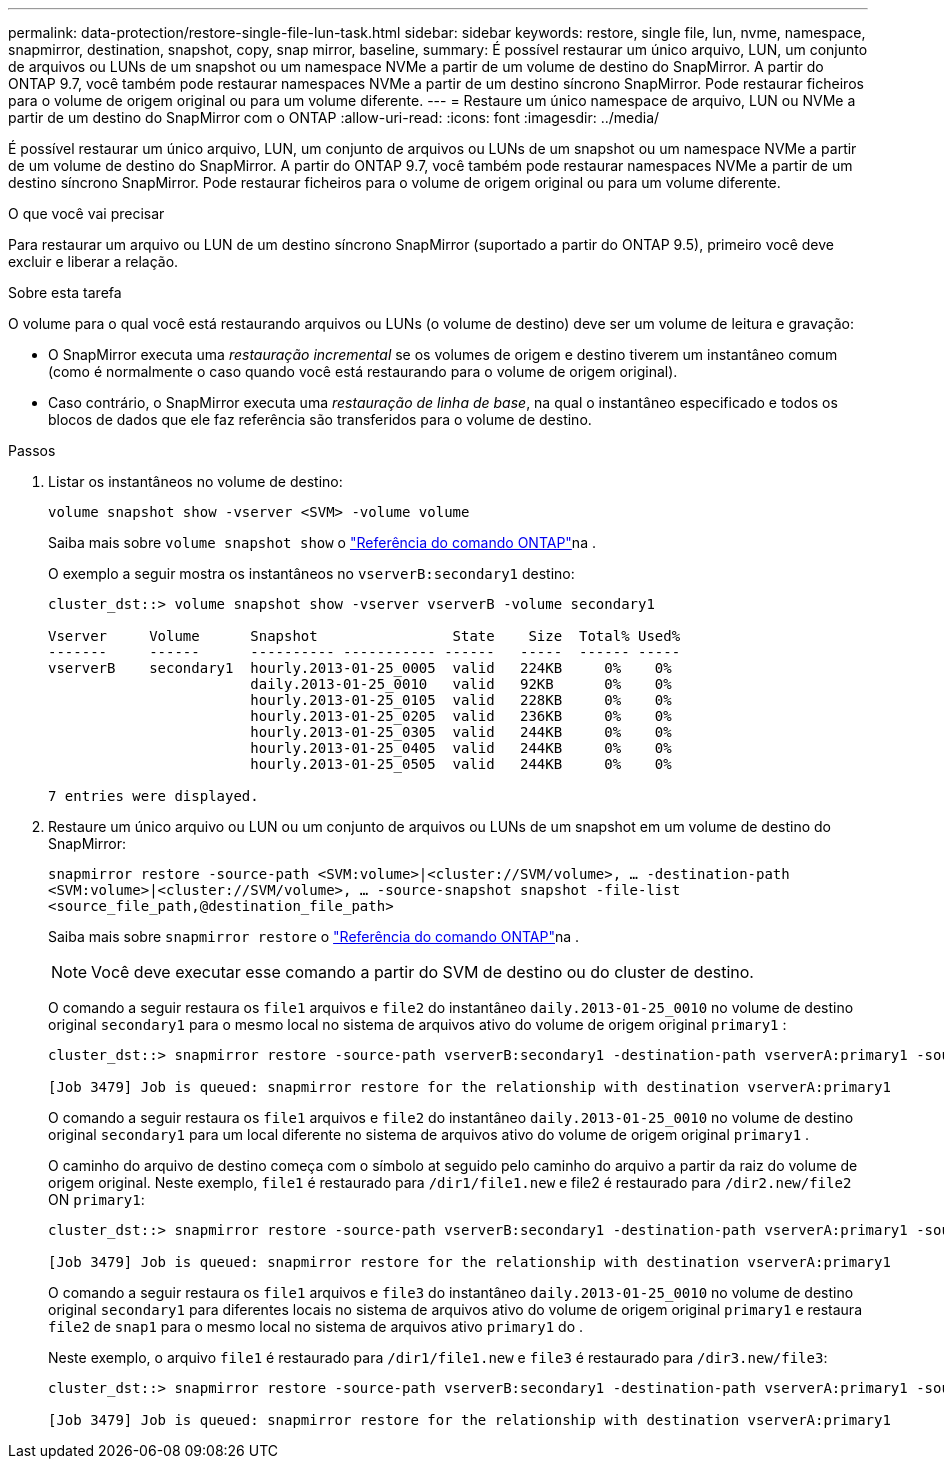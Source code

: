---
permalink: data-protection/restore-single-file-lun-task.html 
sidebar: sidebar 
keywords: restore, single file, lun, nvme, namespace, snapmirror, destination, snapshot, copy, snap mirror, baseline, 
summary: É possível restaurar um único arquivo, LUN, um conjunto de arquivos ou LUNs de um snapshot ou um namespace NVMe a partir de um volume de destino do SnapMirror. A partir do ONTAP 9.7, você também pode restaurar namespaces NVMe a partir de um destino síncrono SnapMirror. Pode restaurar ficheiros para o volume de origem original ou para um volume diferente. 
---
= Restaure um único namespace de arquivo, LUN ou NVMe a partir de um destino do SnapMirror com o ONTAP
:allow-uri-read: 
:icons: font
:imagesdir: ../media/


[role="lead"]
É possível restaurar um único arquivo, LUN, um conjunto de arquivos ou LUNs de um snapshot ou um namespace NVMe a partir de um volume de destino do SnapMirror. A partir do ONTAP 9.7, você também pode restaurar namespaces NVMe a partir de um destino síncrono SnapMirror. Pode restaurar ficheiros para o volume de origem original ou para um volume diferente.

.O que você vai precisar
Para restaurar um arquivo ou LUN de um destino síncrono SnapMirror (suportado a partir do ONTAP 9.5), primeiro você deve excluir e liberar a relação.

.Sobre esta tarefa
O volume para o qual você está restaurando arquivos ou LUNs (o volume de destino) deve ser um volume de leitura e gravação:

* O SnapMirror executa uma _restauração incremental_ se os volumes de origem e destino tiverem um instantâneo comum (como é normalmente o caso quando você está restaurando para o volume de origem original).
* Caso contrário, o SnapMirror executa uma _restauração de linha de base_, na qual o instantâneo especificado e todos os blocos de dados que ele faz referência são transferidos para o volume de destino.


.Passos
. Listar os instantâneos no volume de destino:
+
`volume snapshot show -vserver <SVM> -volume volume`

+
Saiba mais sobre `volume snapshot show` o link:https://docs.netapp.com/us-en/ontap-cli/volume-snapshot-show.html["Referência do comando ONTAP"^]na .

+
O exemplo a seguir mostra os instantâneos no `vserverB:secondary1` destino:

+
[listing]
----

cluster_dst::> volume snapshot show -vserver vserverB -volume secondary1

Vserver     Volume      Snapshot                State    Size  Total% Used%
-------     ------      ---------- ----------- ------   -----  ------ -----
vserverB    secondary1  hourly.2013-01-25_0005  valid   224KB     0%    0%
                        daily.2013-01-25_0010   valid   92KB      0%    0%
                        hourly.2013-01-25_0105  valid   228KB     0%    0%
                        hourly.2013-01-25_0205  valid   236KB     0%    0%
                        hourly.2013-01-25_0305  valid   244KB     0%    0%
                        hourly.2013-01-25_0405  valid   244KB     0%    0%
                        hourly.2013-01-25_0505  valid   244KB     0%    0%

7 entries were displayed.
----
. Restaure um único arquivo ou LUN ou um conjunto de arquivos ou LUNs de um snapshot em um volume de destino do SnapMirror:
+
`snapmirror restore -source-path <SVM:volume>|<cluster://SVM/volume>, ... -destination-path <SVM:volume>|<cluster://SVM/volume>, ... -source-snapshot snapshot -file-list <source_file_path,@destination_file_path>`

+
Saiba mais sobre `snapmirror restore` o link:https://docs.netapp.com/us-en/ontap-cli/snapmirror-restore.html["Referência do comando ONTAP"^]na .

+
[NOTE]
====
Você deve executar esse comando a partir do SVM de destino ou do cluster de destino.

====
+
O comando a seguir restaura os `file1` arquivos e `file2` do instantâneo `daily.2013-01-25_0010` no volume de destino original `secondary1` para o mesmo local no sistema de arquivos ativo do volume de origem original `primary1` :

+
[listing]
----

cluster_dst::> snapmirror restore -source-path vserverB:secondary1 -destination-path vserverA:primary1 -source-snapshot daily.2013-01-25_0010 -file-list /dir1/file1,/dir2/file2

[Job 3479] Job is queued: snapmirror restore for the relationship with destination vserverA:primary1
----
+
O comando a seguir restaura os `file1` arquivos e `file2` do instantâneo `daily.2013-01-25_0010` no volume de destino original `secondary1` para um local diferente no sistema de arquivos ativo do volume de origem original `primary1` .

+
O caminho do arquivo de destino começa com o símbolo at seguido pelo caminho do arquivo a partir da raiz do volume de origem original. Neste exemplo, `file1` é restaurado para `/dir1/file1.new` e file2 é restaurado para `/dir2.new/file2` ON `primary1`:

+
[listing]
----

cluster_dst::> snapmirror restore -source-path vserverB:secondary1 -destination-path vserverA:primary1 -source-snapshot daily.2013-01-25_0010 -file-list /dir/file1,@/dir1/file1.new,/dir2/file2,@/dir2.new/file2

[Job 3479] Job is queued: snapmirror restore for the relationship with destination vserverA:primary1
----
+
O comando a seguir restaura os `file1` arquivos e `file3` do instantâneo `daily.2013-01-25_0010` no volume de destino original `secondary1` para diferentes locais no sistema de arquivos ativo do volume de origem original `primary1` e restaura `file2` de `snap1` para o mesmo local no sistema de arquivos ativo `primary1` do .

+
Neste exemplo, o arquivo `file1` é restaurado para `/dir1/file1.new` e `file3` é restaurado para `/dir3.new/file3`:

+
[listing]
----

cluster_dst::> snapmirror restore -source-path vserverB:secondary1 -destination-path vserverA:primary1 -source-snapshot daily.2013-01-25_0010 -file-list /dir/file1,@/dir1/file1.new,/dir2/file2,/dir3/file3,@/dir3.new/file3

[Job 3479] Job is queued: snapmirror restore for the relationship with destination vserverA:primary1
----

